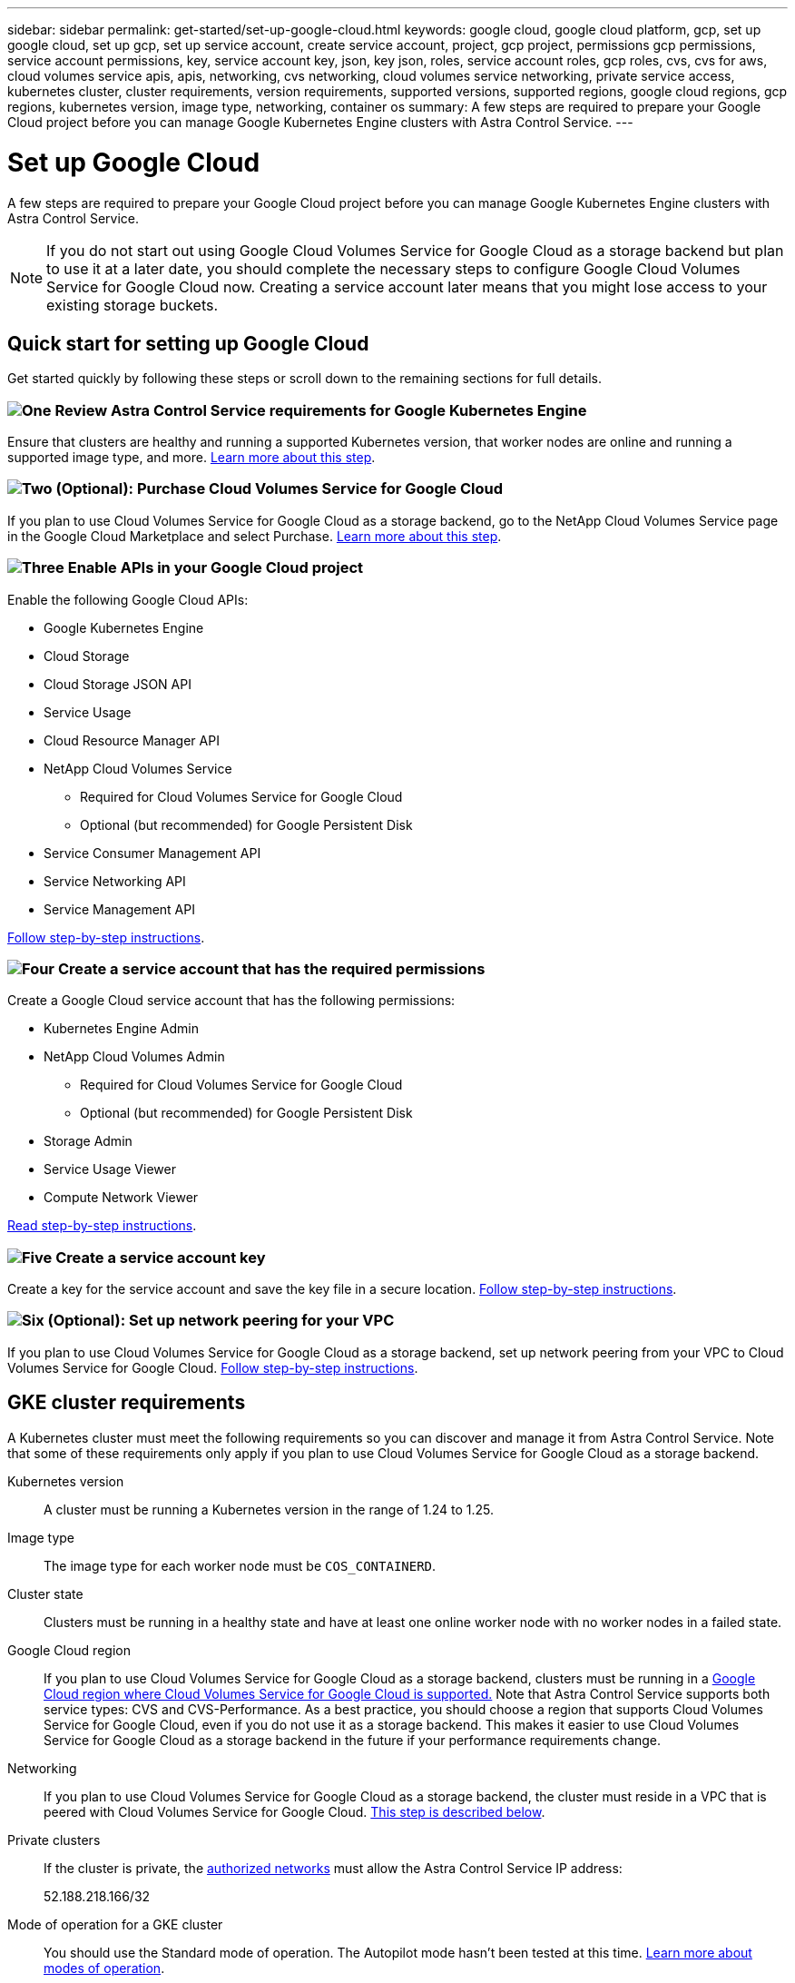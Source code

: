---
sidebar: sidebar
permalink: get-started/set-up-google-cloud.html
keywords: google cloud, google cloud platform, gcp, set up google cloud, set up gcp, set up service account, create service account, project, gcp project, permissions gcp permissions, service account permissions, key, service account key, json, key json, roles, service account roles, gcp roles, cvs, cvs for aws, cloud volumes service apis, apis, networking, cvs networking, cloud volumes service networking, private service access, kubernetes cluster, cluster requirements, version requirements, supported versions, supported regions, google cloud regions, gcp regions, kubernetes version, image type, networking, container os
summary: A few steps are required to prepare your Google Cloud project before you can manage Google Kubernetes Engine clusters with Astra Control Service.
---

= Set up Google Cloud
:hardbreaks:
:icons: font
:imagesdir: ../media/get-started/

[.lead]
A few steps are required to prepare your Google Cloud project before you can manage Google Kubernetes Engine clusters with Astra Control Service.

NOTE: If you do not start out using Google Cloud Volumes Service for Google Cloud as a storage backend but plan to use it at a later date, you should complete the necessary steps to configure Google Cloud Volumes Service for Google Cloud now. Creating a service account later means that you might lose access to your existing storage buckets.

//NOTE: Support for using Google Persistent Disk as a storage backend service is in initial preview status with this release.

== Quick start for setting up Google Cloud

Get started quickly by following these steps or scroll down to the remaining sections for full details.

=== image:https://raw.githubusercontent.com/NetAppDocs/common/main/media/number-1.png[One] Review Astra Control Service requirements for Google Kubernetes Engine

[role="quick-margin-para"]
Ensure that clusters are healthy and running a supported Kubernetes version, that worker nodes are online and running a supported image type, and more. <<GKE cluster requirements,Learn more about this step>>.

=== image:https://raw.githubusercontent.com/NetAppDocs/common/main/media/number-2.png[Two] (Optional): Purchase Cloud Volumes Service for Google Cloud

[role="quick-margin-para"]
If you plan to use Cloud Volumes Service for Google Cloud as a storage backend, go to the NetApp Cloud Volumes Service page in the Google Cloud Marketplace and select Purchase. <<Optional: Purchase Cloud Volumes Service for Google Cloud,Learn more about this step>>.

=== image:https://raw.githubusercontent.com/NetAppDocs/common/main/media/number-3.png[Three] Enable APIs in your Google Cloud project

[role="quick-margin-para"]
Enable the following Google Cloud APIs:

[role="quick-margin-list"]
* Google Kubernetes Engine
* Cloud Storage
* Cloud Storage JSON API
* Service Usage
* Cloud Resource Manager API
* NetApp Cloud Volumes Service
** Required for Cloud Volumes Service for Google Cloud
** Optional (but recommended) for Google Persistent Disk
* Service Consumer Management API
* Service Networking API
* Service Management API

[role="quick-margin-para"]
<<Enable APIs in your project,Follow step-by-step instructions>>.

=== image:https://raw.githubusercontent.com/NetAppDocs/common/main/media/number-4.png[Four] Create a service account that has the required permissions

[role="quick-margin-para"]
Create a Google Cloud service account that has the following permissions:

[role="quick-margin-list"]
* Kubernetes Engine Admin
* NetApp Cloud Volumes Admin
** Required for Cloud Volumes Service for Google Cloud
** Optional (but recommended) for Google Persistent Disk
* Storage Admin
* Service Usage Viewer
* Compute Network Viewer

[role="quick-margin-para"]
<<Create a service account,Read step-by-step instructions>>.

=== image:https://raw.githubusercontent.com/NetAppDocs/common/main/media/number-5.png[Five] Create a service account key

[role="quick-margin-para"]
Create a key for the service account and save the key file in a secure location. <<Create a service account key,Follow step-by-step instructions>>.

=== image:https://raw.githubusercontent.com/NetAppDocs/common/main/media/number-6.png[Six] (Optional): Set up network peering for your VPC

[role="quick-margin-para"]
If you plan to use Cloud Volumes Service for Google Cloud as a storage backend, set up network peering from your VPC to Cloud Volumes Service for Google Cloud. <<Optional: Set up network peering for your VPC,Follow step-by-step instructions>>.

////
==== image:https://raw.githubusercontent.com/NetAppDocs/common/main/media/number-7.png[Seven] (Optional): Create a VolumeSnapshotClass object

[role="quick-margin-para"]
If you plan to use Google Persistent Disk as a storage backend, you need to manually create a VolumeSnapshotClass object. <<Create a VolumeSnapshotClass object (optional),Follow step-by-step instructions>>.
////

//The following image depicts each of these steps that you'll need to complete.
// Old image
//image:diagram-google-cloud.png[A conceptual diagram that shows a Google Cloud project, a service account with IAM roles and a key, enabled APIs, and private service access to Cloud Volumes Service for Google Cloud.]

== GKE cluster requirements

A Kubernetes cluster must meet the following requirements so you can discover and manage it from Astra Control Service. Note that some of these requirements only apply if you plan to use Cloud Volumes Service for Google Cloud as a storage backend.

Kubernetes version:: A cluster must be running a Kubernetes version in the range of 1.24 to 1.25.

Image type:: The image type for each worker node must be `COS_CONTAINERD`.

Cluster state:: Clusters must be running in a healthy state and have at least one online worker node with no worker nodes in a failed state.

Google Cloud region:: If you plan to use Cloud Volumes Service for Google Cloud as a storage backend, clusters must be running in a https://cloud.netapp.com/cloud-volumes-global-regions#cvsGc[Google Cloud region where Cloud Volumes Service for Google Cloud is supported.] Note that Astra Control Service supports both service types: CVS and CVS-Performance. As a best practice, you should choose a region that supports Cloud Volumes Service for Google Cloud, even if you do not use it as a storage backend. This makes it easier to use Cloud Volumes Service for Google Cloud as a storage backend in the future if your performance requirements change.

Networking:: If you plan to use Cloud Volumes Service for Google Cloud as a storage backend, the cluster must reside in a VPC that is peered with Cloud Volumes Service for Google Cloud. <<Optional: Set up network peering for your VPC,This step is described below>>.

Private clusters:: If the cluster is private, the https://cloud.google.com/kubernetes-engine/docs/concepts/private-cluster-concept[authorized networks^] must allow the Astra Control Service IP address:
+
52.188.218.166/32
//*	54.164.233.140/32
//*	3.218.120.204/32
//*	34.193.99.138/32

Mode of operation for a GKE cluster:: You should use the Standard mode of operation. The Autopilot mode hasn't been tested at this time. link:https://cloud.google.com/kubernetes-engine/docs/concepts/types-of-clusters#modes[Learn more about modes of operation^].

Storage pools:: If you plan on using the `CVS` service type for your workloads, you need to configure storage pools before you can provision volumes. Refer to link:../learn/choose-class-and-size.html#overview[Service type, storage classes, and PV size for GKE clusters^] for more information.

////
External volume snapshot controller:: Clusters must have a CSI volume snapshot controller installed. This controller is installed by default starting with K8s version 1.21.x, but you'll need to check on clusters running versions 1.19 and 1.20. https://docs.netapp.com/us-en/trident/trident-use/vol-snapshots.html[Learn more about an external snapshot controller for on-demand volume snapshots^].

=== Install a CSI volume snapshot controller

As noted in the list of requirements, Kubernetes clusters must have a CSI volume snapshot controller installed. Follow these steps to install the controller on your clusters.

.Steps for K8s versions 1.19

. Install volume snapshot CRDs.
+
[source,kubectl]
kubectl apply -f https://raw.githubusercontent.com/kubernetes-csi/external-snapshotter/release-3.0/client/config/crd/snapshot.storage.k8s.io_volumesnapshotclasses.yaml
kubectl apply -f https://raw.githubusercontent.com/kubernetes-csi/external-snapshotter/release-3.0/client/config/crd/snapshot.storage.k8s.io_volumesnapshotcontents.yaml
kubectl apply -f https://raw.githubusercontent.com/kubernetes-csi/external-snapshotter/release-3.0/client/config/crd/snapshot.storage.k8s.io_volumesnapshots.yaml

. Create the snapshot controller.
+
If you want the snapshot controller in a specific namespace, download and edit the following files before you apply them.
+
[source,kubectl]
kubectl apply -f https://raw.githubusercontent.com/kubernetes-csi/external-snapshotter/release-3.0/deploy/kubernetes/snapshot-controller/rbac-snapshot-controller.yaml
kubectl apply -f https://raw.githubusercontent.com/kubernetes-csi/external-snapshotter/release-3.0/deploy/kubernetes/snapshot-controller/setup-snapshot-controller.yaml

.Steps for K8s version 1.20

. Install volume snapshot CRDs.
+
[source,kubectl]
kubectl apply -f https://raw.githubusercontent.com/kubernetes-csi/external-snapshotter/v4.0.0/client/config/crd/snapshot.storage.k8s.io_volumesnapshotclasses.yaml
kubectl apply -f https://raw.githubusercontent.com/kubernetes-csi/external-snapshotter/v4.0.0/client/config/crd/snapshot.storage.k8s.io_volumesnapshotcontents.yaml
kubectl apply -f https://raw.githubusercontent.com/kubernetes-csi/external-snapshotter/v4.0.0/client/config/crd/snapshot.storage.k8s.io_volumesnapshots.yaml

. Create the snapshot controller.
+
If you want the snapshot controller in a specific namespace, download and edit the following files before you apply them.
+
[source,kubectl]
kubectl apply -f https://raw.githubusercontent.com/kubernetes-csi/external-snapshotter/v4.0.0/deploy/kubernetes/snapshot-controller/rbac-snapshot-controller.yaml
kubectl apply -f https://raw.githubusercontent.com/kubernetes-csi/external-snapshotter/v4.0.0/deploy/kubernetes/snapshot-controller/setup-snapshot-controller.yaml
////
== Optional: Purchase Cloud Volumes Service for Google Cloud

Astra Control Service can use Cloud Volumes Service for Google Cloud as the storage backend for your persistent volumes. If you plan to use this service, you need to purchase Cloud Volumes Service for Google Cloud from the Google Cloud Marketplace to enable billing for persistent volumes.

.Step

. Go to the https://console.cloud.google.com/marketplace/product/endpoints/cloudvolumesgcp-api.netapp.com[NetApp Cloud Volumes Service page^] in the Google Cloud Marketplace, select *Purchase*, and follow the prompts.
+
https://cloud.google.com/solutions/partners/netapp-cloud-volumes/quickstart#purchase_the_service[Follow step-by-step instructions in the Google Cloud documentation to purchase and enable the service^].

== Enable APIs in your project

Your project needs permissions to access specific Google Cloud APIs. APIs are used to interact with Google Cloud resources, such as Google Kubernetes Engine (GKE) clusters and NetApp Cloud Volumes Service storage.

.Step

. https://cloud.google.com/endpoints/docs/openapi/enable-api[Use the Google Cloud console or gcloud CLI to enable the following APIs^]:
+
* Google Kubernetes Engine
* Cloud Storage
* Cloud Storage JSON API
* Service Usage
* Cloud Resource Manager API
* NetApp Cloud Volumes Service (Required for Cloud Volumes Service for Google Cloud)
* Service Consumer Management API
* Service Networking API
* Service Management API

The following video shows how to enable the APIs from the Google Cloud console.

video::video-enable-gcp-apis.mp4[width=848, height=480]

== Create a service account

Astra Control Service uses a Google Cloud service account to facilitate Kubernetes application data management on your behalf.

.Steps

. Go to Google Cloud and https://cloud.google.com/iam/docs/creating-managing-service-accounts#creating_a_service_account[create a service account by using the console, gcloud command, or another preferred method^].

. Grant the service account the following roles:
+
* *Kubernetes Engine Admin* - Used to list clusters and create admin access to manage apps.

* *NetApp Cloud Volumes Admin* - Used to manage persistent storage for apps.

* *Storage Admin* - Used to manage buckets and objects for backups of apps.

* *Service Usage Viewer* - Used to check if the required Cloud Volumes Service for Google Cloud APIs are enabled.

* *Compute Network Viewer* - Used to check if the Kubernetes VPC is allowed to reach Cloud Volumes Service for Google Cloud.

If you'd like to use gcloud, you can follow steps from within the Astra Control interface. Select *Account > Credentials > Add Credentials*, and then select *Instructions*.

If you'd like to use the Google Cloud console, the following video shows how to create the service account from the console.

video::video-create-gcp-service-account.mp4[width=848, height=480]

=== Configure the service account for a shared VPC

To manage GKE clusters that reside in one project, but use a VPC from a different project (a shared VPC), then you need to specify the Astra service account as a member of the host project with the *Compute Network Viewer* role.

.Steps

. From the Google Cloud console, go to *IAM & Admin* and select *Service Accounts*.

. Find the Astra service account that has link:set-up-google-cloud.html#create-a-service-account[the required permissions] and then copy the email address.

. Go to your host project and then select *IAM & Admin* > *IAM*.

. Select *Add* and add an entry for the service account.
.. *New members*: Enter the email address for the service account.
.. *Role*: Select *Compute Network Viewer*.
.. Select *Save*.

.Result

Adding a GKE cluster using a shared VPC will fully work with Astra.

== Create a service account key

Instead of providing a user name and password to Astra Control Service, you'll provide a service account key when you add your first cluster. Astra Control Service uses the service account key to establish the identity of the service account that you just set up.

The service account key is plaintext stored in the JavaScript Object Notation (JSON) format. It contains information about the GCP resources that you have permission to access.

You can only view or download the JSON file when you create the key. However, you can create a new key at any time.

.Steps

. Go to Google Cloud and https://cloud.google.com/iam/docs/creating-managing-service-account-keys#creating_service_account_keys[create a service account key by using the console, gcloud command, or another preferred method^].

. When prompted, save the service account key file in a secure location.

The following video shows how to create the service account key from the Google Cloud console.

video::video-create-gcp-service-account-key.mp4[width=848, height=480]

== Optional: Set up network peering for your VPC

If you plan to use Cloud Volumes Service for Google Cloud as a storage backend service, the final step is to set up networking peering from your VPC to Cloud Volumes Service for Google Cloud.

The easiest way to set up network peering is by obtaining the gcloud commands directly from Cloud Volumes Service. The commands are available from Cloud Volumes Service when creating a new file system.

.Steps

. https://cloud.netapp.com/cloud-volumes-global-regions#cvsGcp[Go to NetApp Cloud Central's Global Regions Maps^] and identify the service type that you'll be using in the Google Cloud region where your cluster resides.
+
Cloud Volumes Service provides two service types: CVS and CVS-Performance. https://cloud.google.com/solutions/partners/netapp-cloud-volumes/service-types[Learn more about these service types^].

. https://console.cloud.google.com/netapp/cloud-volumes/volumes[Go to Cloud Volumes in Google Cloud Platform^].

. On the *Volumes* page, select *Create*.

. Under *Service Type*, select either *CVS* or *CVS-Performance*.
+
You need to choose the correct service type for your Google Cloud region. This is the service type that you identified in step 1. After you select a service type, the list of regions on the page updates with the regions where that service type is supported.
+
After this step, you'll only need to enter your networking information to obtain the commands.

. Under *Region*, select your region and zone.

. Under *Network Details*, select your VPC.
+
If you haven't set up network peering, you'll see the following notification:
+
image:gcp-peering.gif[A screenshot of the Google Cloud console where a button titled View Commands How to Set Up Network Peering appears.]

. Select the button to view the network peering set up commands.

. Copy the commands and run them in Cloud Shell.
+
For more details about using these commands, refer to the https://cloud.google.com/solutions/partners/netapp-cloud-volumes/quickstart#configure_private_services_access_and_set_up_network_peering[Quickstart for Cloud Volumes Service for GCP^].
+
https://cloud.google.com/solutions/partners/netapp-cloud-volumes/setting-up-private-services-access[Learn more about configuring private services access and setting up network peering^].

. After you're done, you can select cancel on the *Create File System* page.
+
We started creating this volume only to get the commands for network peering.

////
== Create a VolumeSnapshotClass object (optional)
If you plan to use Google Persistent Disk as a storage backend, you need to manually create a VolumeSnapshotClass object.

https://cloud.google.com/kubernetes-engine/docs/how-to/persistent-volumes/volume-snapshots#create-snapshotclass[Follow these instructions to configure a VolumeSnapshotClass object^].
////
